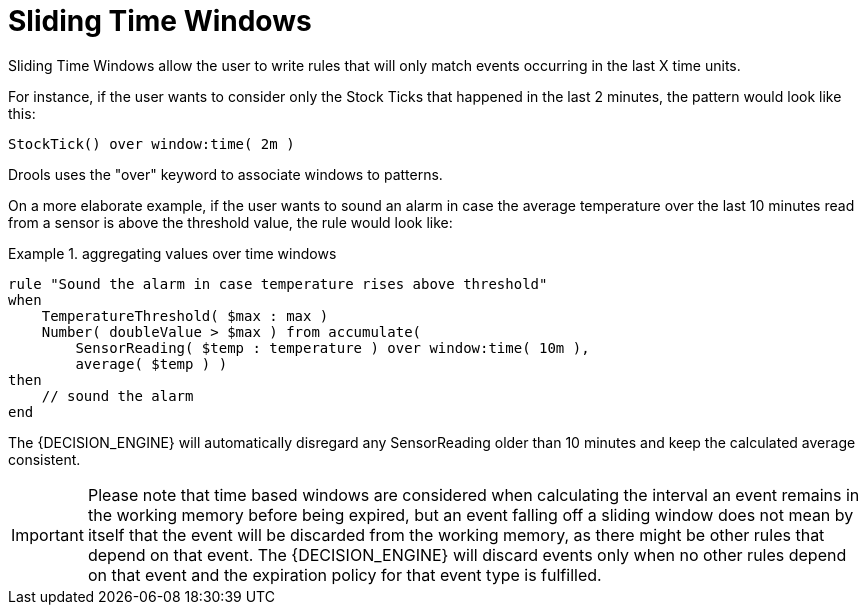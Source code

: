 = Sliding Time Windows


Sliding Time Windows allow the user to write rules that will only match events occurring in the last X time units.

For instance, if the user wants to consider only the Stock Ticks that happened in the last 2 minutes, the pattern would look like this:

[source]
----
StockTick() over window:time( 2m )
----


Drools uses the "over" keyword to associate windows to patterns.

On a more elaborate example, if the user wants to sound an alarm in case the average temperature over the last 10 minutes read from a sensor is above the threshold value, the rule would look like:

.aggregating values over time windows
====
[source]
----
rule "Sound the alarm in case temperature rises above threshold"
when
    TemperatureThreshold( $max : max )
    Number( doubleValue > $max ) from accumulate(
        SensorReading( $temp : temperature ) over window:time( 10m ),
        average( $temp ) )
then
    // sound the alarm
end
----
====


The {DECISION_ENGINE} will automatically disregard any SensorReading older than 10 minutes and keep the calculated average consistent.

[IMPORTANT]
====
Please note that time based windows are considered when calculating the interval an event remains in the working memory before being expired, but an event falling off a sliding window does not mean by itself that the event will be discarded from the working memory, as there might be other rules that depend on that event.
The {DECISION_ENGINE} will discard events only when no other rules depend on that event and the expiration policy for that event type is fulfilled. 
====
